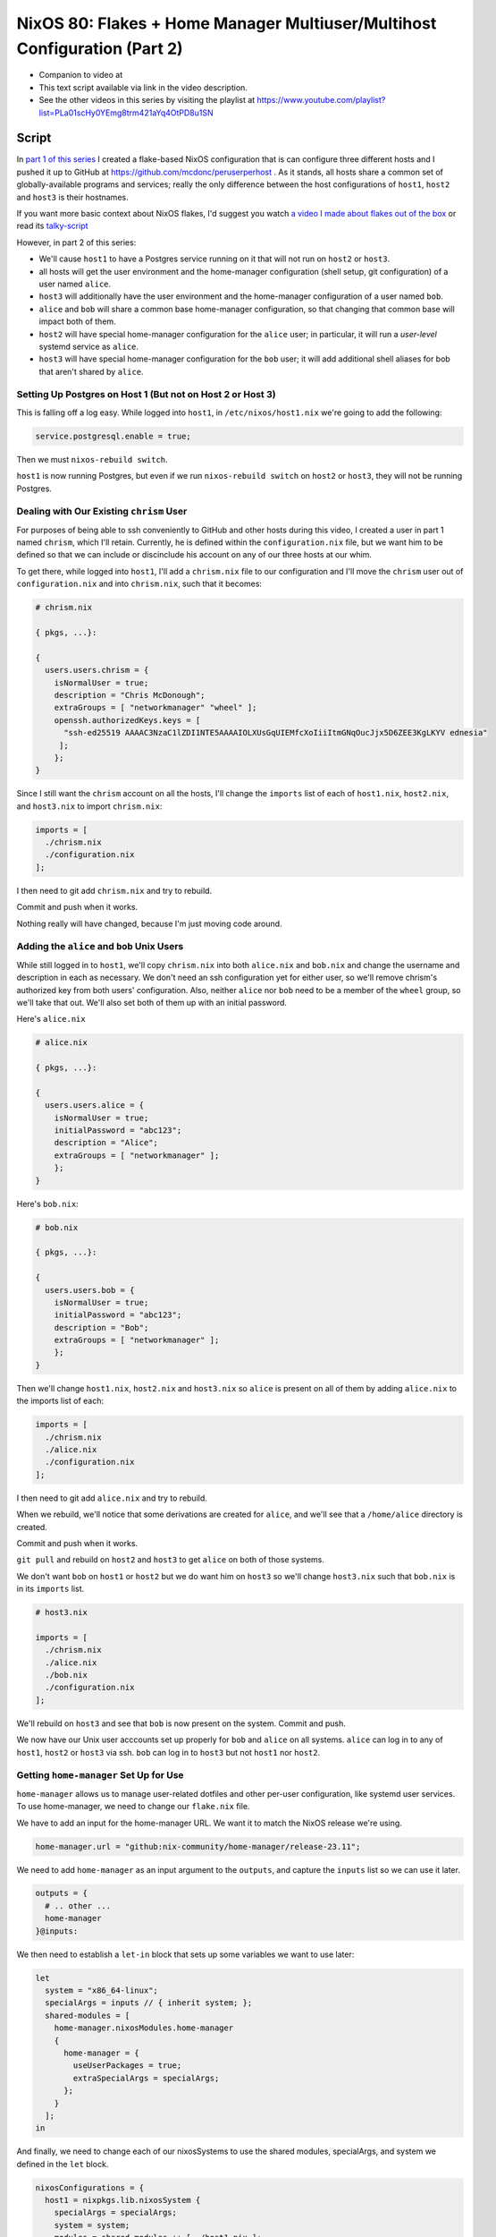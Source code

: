 ==========================================================================
NixOS 80: Flakes + Home Manager Multiuser/Multihost Configuration (Part 2)
==========================================================================

- Companion to video at

- This text script available via link in the video description.

- See the other videos in this series by visiting the playlist at
  https://www.youtube.com/playlist?list=PLa01scHy0YEmg8trm421aYq4OtPD8u1SN

Script
======

In `part 1 of this series <https://youtu.be/e8vzW5Y8Gzg>`_ I created a
flake-based NixOS configuration that is can configure three different hosts and
I pushed it up to GitHub at https://github.com/mcdonc/peruserperhost .  As it
stands, all hosts share a common set of globally-available programs and
services; really the only difference between the host configurations of
``host1``, ``host2`` and ``host3`` is their hostnames.

If you want more basic context about NixOS flakes, I'd suggest you watch `a
video I made about flakes out of the box
<https://www.youtube.com/watch?v=hoB0pHZ0fpI>`_ or read its `talky-script
<https://github.com/mcdonc/.nixconfig/blob/master/videos/flakesootb/script.rst>`_

However, in part 2 of this series:

- We'll cause ``host1`` to have a Postgres service running on it that will
  not run on ``host2`` or ``host3``.

- all hosts will get the user environment and the home-manager configuration
  (shell setup, git configuration) of a user named ``alice``.

- ``host3`` will additionally have the user environment and the home-manager
  configuration of a user named ``bob``.

- ``alice`` and ``bob`` will share a common base home-manager configuration, so
  that changing that common base will impact both of them.

- ``host2`` will have special home-manager configuration for the ``alice``
  user; in particular, it will run a *user-level* systemd service as ``alice``.

- ``host3`` will have special home-manager configuration for the ``bob`` user;
  it will add additional shell aliases for bob that aren't shared by ``alice``.

  
Setting Up Postgres on Host 1 (But not on Host 2 or Host 3)
-----------------------------------------------------------

This is falling off a log easy.  While logged into ``host1``, in
``/etc/nixos/host1.nix`` we're going to add the following:

.. code-block:: nix

   service.postgresql.enable = true;

Then we must ``nixos-rebuild switch``.

``host1`` is now running Postgres, but even if we run ``nixos-rebuild switch``
on ``host2`` or ``host3``, they will not be running Postgres.

Dealing with Our Existing ``chrism`` User
-----------------------------------------

For purposes of being able to ssh conveniently to GitHub and other hosts during
this video, I created a user in part 1 named ``chrism``, which I'll retain.
Currently, he is defined within the ``configuration.nix`` file, but we want him
to be defined so that we can include or discinclude his account on any of our
three hosts at our whim.

To get there, while logged into ``host1``, I'll add a ``chrism.nix`` file to
our configuration and I'll move the ``chrism`` user out of
``configuration.nix`` and into ``chrism.nix``, such that it becomes:

.. code-block:: nix

   # chrism.nix

   { pkgs, ...}:

   {
     users.users.chrism = {
       isNormalUser = true;
       description = "Chris McDonough";
       extraGroups = [ "networkmanager" "wheel" ];
       openssh.authorizedKeys.keys = [
         "ssh-ed25519 AAAAC3NzaC1lZDI1NTE5AAAAIOLXUsGqUIEMfcXoIiiItmGNqOucJjx5D6ZEE3KgLKYV ednesia"
        ];
       };
   }
  
Since I still want the ``chrism`` account on all the hosts, I'll change the
``imports`` list of each of ``host1.nix``, ``host2.nix``, and ``host3.nix`` to
import ``chrism.nix``:

.. code-block:: nix

   imports = [
     ./chrism.nix
     ./configuration.nix
   ];

I then need to git add ``chrism.nix`` and try to rebuild.

Commit and push when it works.

Nothing really will have changed, because I'm just moving code around.

Adding the ``alice`` and ``bob`` Unix Users
-------------------------------------------

While still logged in to ``host1``, we'll copy ``chrism.nix`` into both
``alice.nix`` and ``bob.nix`` and change the username and description in each
as necessary.  We don't need an ssh configuration yet for either user, so we'll
remove chrism's authorized key from both users' configuration.  Also, neither
``alice`` nor ``bob`` need to be a member of the ``wheel`` group, so we'll take
that out.  We'll also set both of them up with an initial password.

Here's ``alice.nix``

.. code-block:: nix

   # alice.nix

   { pkgs, ...}:

   {
     users.users.alice = {
       isNormalUser = true;
       initialPassword = "abc123";
       description = "Alice";
       extraGroups = [ "networkmanager" ];
       };
   }

Here's ``bob.nix``:

.. code-block:: nix

   # bob.nix

   { pkgs, ...}:

   {
     users.users.bob = {
       isNormalUser = true;
       initialPassword = "abc123";
       description = "Bob";
       extraGroups = [ "networkmanager" ];
       };
   }
   
Then we'll change ``host1.nix``, ``host2.nix`` and ``host3.nix`` so ``alice``
is present on all of them by adding ``alice.nix`` to the imports list of each:

.. code-block:: nix

   imports = [
     ./chrism.nix
     ./alice.nix
     ./configuration.nix
   ];

I then need to git add ``alice.nix`` and try to rebuild.

When we rebuild, we'll notice that some derivations are created for ``alice``,
and we'll see that a ``/home/alice`` directory is created.

Commit and push when it works.

``git pull`` and rebuild on ``host2`` and ``host3`` to get ``alice`` on both of
those systems.
                
We don't want ``bob`` on ``host1`` or ``host2`` but we do want him on ``host3``
so we'll change ``host3.nix`` such that ``bob.nix`` is in its ``imports`` list.

.. code-block:: nix

   # host3.nix

   imports = [
     ./chrism.nix
     ./alice.nix
     ./bob.nix
     ./configuration.nix
   ];

We'll rebuild on ``host3`` and see that ``bob`` is now present on the system.
Commit and push.

We now have our Unix user acccounts set up properly for ``bob`` and ``alice``
on all systems.  ``alice`` can log in to any of ``host1``, ``host2`` or
``host3`` via ssh.  ``bob`` can log in to ``host3`` but not ``host1`` nor
``host2``.

Getting ``home-manager`` Set Up for Use
---------------------------------------

``home-manager`` allows us to manage user-related dotfiles and other per-user
configuration, like systemd user services.  To use home-manager, we need to
change our ``flake.nix`` file.

We have to add an input for the home-manager URL.  We want it to match the
NixOS release we're using.

.. code-block:: nix

    home-manager.url = "github:nix-community/home-manager/release-23.11";

We need to add ``home-manager`` as an input argument to the ``outputs``, and
capture the ``inputs`` list so we can use it later.

.. code-block:: nix

    outputs = {
      # .. other ...
      home-manager
    }@inputs:

We then need to establish a ``let-in`` block that sets up some variables we
want to use later:

.. code-block:: nix

    let
      system = "x86_64-linux";
      specialArgs = inputs // { inherit system; };
      shared-modules = [
        home-manager.nixosModules.home-manager
        {
          home-manager = {
            useUserPackages = true;
            extraSpecialArgs = specialArgs;
          };
        }
      ];
    in

And finally, we need to change each of our nixosSystems to use the shared
modules, specialArgs, and system we defined in the ``let`` block.

.. code-block:: nix

   nixosConfigurations = {
     host1 = nixpkgs.lib.nixosSystem {
       specialArgs = specialArgs;
       system = system;
       modules = shared-modules ++ [ ./host1.nix ];
     };
     # ... host2 and host3 the same
   };

Our final ``flake.nix`` should look like this:

.. code-block:: nix

   # flake.nix

   {
       description = "My flakes configuration";

       inputs = {
         nixpkgs.url = "github:NixOS/nixpkgs/nixos-23.11";
         home-manager.url = "github:nix-community/home-manager/release-23.11";
       };

       outputs = { self, nixpkgs, home-manager }@inputs:
         let
           system = "x86_64-linux";
           specialArgs = inputs // { inherit system; };
           shared-modules = [
             home-manager.nixosModules.home-manager
             {
               home-manager = {
                 useUserPackages = true;
                 extraSpecialArgs = specialArgs;
               };
             }
           ];
         in
         {
           nixosConfigurations = {
             host1 = nixpkgs.lib.nixosSystem {
               specialArgs = specialArgs;
               system = system;
               modules = shared-modules ++ [ ./host1.nix ];
             };
             host2 = nixpkgs.lib.nixosSystem {
               specialArgs = specialArgs;
               system = system;
               modules = shared-modules ++ [ ./host2.nix ];
             };
             host3 = nixpkgs.lib.nixosSystem {
               specialArgs = specialArgs;
               system = system;
               modules = shared-modules ++ [ ./host3.nix ];
             };
           };
         };
   }


Try to rebuild on ``host1``.  Commit and push once it works.

Giving ``alice`` and ``bob`` Home-Manager Configurations
--------------------------------------------------------

On ``host1``, we're going to add the following into ``alice.nix`` in order to
configure Alice's Git username and email settings declaratively whenever we
rebuild.  We'll also set the baseline state version of home-manager for
beancounting purposes.

.. code-block:: nix

   # alice.nix

   home-manager = {
     users.alice = {
       programs.git = {
         enable = true;
         userName = "Alice";
         userEmail = "alice@example.com";
       };
       home.stateVersion = "23.11";
     };
   };

We'll do something similar for Bob in ``bob.nix``.

.. code-block:: nix

   # bob.nix

   home-manager = {
     users.bob = {
       programs.git = {
         enable = true;
         userName = "Bob";
         userEmail = "bob@example.com";
       };
       home.stateVersion = "23.11";
     };
   };

We also want Bob and Alice to share some home-manager configuration, so let's
make a file named ``home.nix`` that contains configuration that will provide a
``ll`` shell alias when either is in a ``bash`` interactive shell.  It will
also set the baseline state version for home-manager.

.. code-block:: nix

  # home.nix

  { pkgs, ...}:

  programs.bash = {
    shellAliases = {
      ll = "${pkgs.coreutils}/bin/ls -al";
    };
  };

Then we will add the following into ``users.alice`` within ``alice.nix`` and
into ``users.bob`` within ``bob.nix`` to include the shared home-manager
configuration from ``home.nix``.

.. code-block:: nix

   imports = [ ./home.nix ];

Thus, ``alice.nix`` becomes:

.. code-block:: nix

   # alice.nix

   home-manager = {
     users.alice = {
       imports = [ ./home.nix ];
       programs.git = {
         enable = true;
         userName = "Alice";
         userEmail = "alice@example.com";
       };
       home.stateVersion = "23.11";
     };
   };

And ``bob.nix`` becomes:

.. code-block:: nix

   # bob.nix

   home-manager = {
     users.bob = {
       imports = [ ./home.nix ];
       programs.git = {
         enable = true;
         userName = "Bob";
         userEmail = "bob@example.com";
       };
       home.stateVersion = "23.11";
     };
   };
   
Try to rebuild.  Once the rebuild works, ``su - alice`` and see that
``/home/alice/.gitconfig`` is a symlink into the Nix store and has the proper
contents referring to Alice.  Also, try running ``ll`` as ``alice`` and see
that it works.  Do the same for ``bob``.

Commit and push when it all works.
